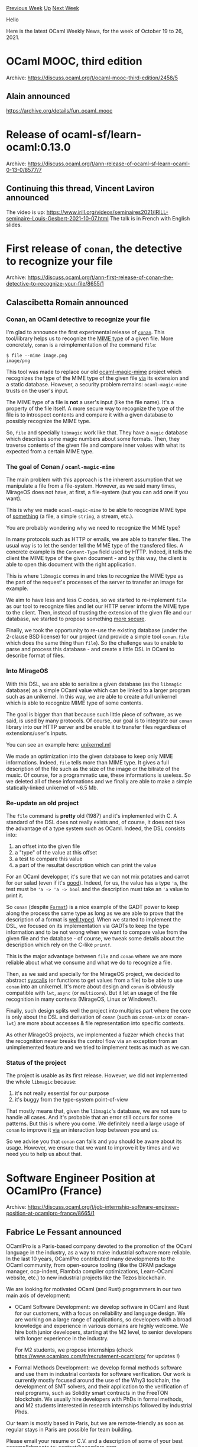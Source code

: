 #+OPTIONS: ^:nil
#+OPTIONS: html-postamble:nil
#+OPTIONS: num:nil
#+OPTIONS: toc:nil
#+OPTIONS: author:nil
#+HTML_HEAD: <style type="text/css">#table-of-contents h2 { display: none } .title { display: none } .authorname { text-align: right }</style>
#+HTML_HEAD: <style type="text/css">.outline-2 {border-top: 1px solid black;}</style>
#+TITLE: OCaml Weekly News
[[https://alan.petitepomme.net/cwn/2021.10.19.html][Previous Week]] [[https://alan.petitepomme.net/cwn/index.html][Up]] [[https://alan.petitepomme.net/cwn/2021.11.02.html][Next Week]]

Hello

Here is the latest OCaml Weekly News, for the week of October 19 to 26, 2021.

#+TOC: headlines 1


* OCaml MOOC, third edition
:PROPERTIES:
:CUSTOM_ID: 1
:END:
Archive: https://discuss.ocaml.org/t/ocaml-mooc-third-edition/2458/5

** Alain announced


https://archive.org/details/fun_ocaml_mooc
      



* Release of ocaml-sf/learn-ocaml:0.13.0
:PROPERTIES:
:CUSTOM_ID: 2
:END:
Archive: https://discuss.ocaml.org/t/ann-release-of-ocaml-sf-learn-ocaml-0-13-0/8577/7

** Continuing this thread, Vincent Laviron announced


The video is up:
https://www.irill.org/videos/seminaires2021/IRILL-seminaire-Louis-Gesbert-2021-10-07.html
The talk is in French with English slides.
      



* First release of ~conan~, the detective to recognize your file
:PROPERTIES:
:CUSTOM_ID: 3
:END:
Archive: https://discuss.ocaml.org/t/ann-first-release-of-conan-the-detective-to-recognize-your-file/8655/1

** Calascibetta Romain announced


*** Conan, an OCaml detective to recognize your file

I'm glad to announce the first experimental release of [[https://github.com/mirage/conan][~conan~]]. This tool/library
helps us to recognize the [[https://en.wikipedia.org/wiki/Media_type][MIME type]] of a given file. More concretely, ~conan~ is a reimplementation of the
command ~file~:
#+begin_src shell
$ file --mime image.png
image/png
#+end_src

This tool was made to replace our old [[https://github.com/mirage/ocaml-magic-mime][ocaml-magic-mime]] project which recognizes the type of the MIME type of the
given file _via_ its extension and a static database. However, a security problem remains: ~ocaml-magic-mime~ trusts
on the user's input.

The MIME type of a file is *not* a user's input (like the file name). It's a property of the file itself. A more
secure way to recognize the type of the file is to introspect contents and compare it with a given database to
possibly recognize the MIME type.

So, ~file~ and specially ~libmagic~ work like that. They have a ~magic~ database which describes some magic numbers
about some formats. Then, they traverse contents of the given file and compare inner values with what its expected
from a certain MIME type.

*** The goal of Conan / ~ocaml-magic-mime~

The main problem with this approach is the inherent assumption that we manipulate a file from a file-system. However,
as we said many times, MirageOS does not have, at first, a file-system (but you can add one if you want).

This is why we made ~ocaml-magic-mime~ to be able to recognize MIME type of _something_ (a file, a simple ~string~, a
stream, etc.).

You are probably wondering why we need to recognize the MIME type?

In many protocols such as HTTP or emails, we are able to transfer files. The usual way is to let the sender tell the
MIME type of the transfered files. A concrete example is the ~Content-Type~ field used by HTTP. Indeed, it tells the
client the MIME type of the given document - and by this way, the client is able to open this document with the right
application.

This is where ~libmagic~ comes in and tries to recognize the MIME type as the part of the request's processes of the
server to transfer an image for example.

We aim to have less and less C codes, so we started to re-implement ~file~ as our tool to recognize files and let our
HTTP server inform the MIME type to the client. Then, instead of trusting the extension of the given file and our
database, we started to propose something _more secure_.

Finally, we took the opportunity to re-use the existing database (under the 2-clause BSD license) for our project
(and provide a simple tool ~conan.file~ which does the same thing than ~file~). So the challenge was to enable to
parse and process this database - and create a little DSL in OCaml to describe format of files.

*** Into MirageOS

With this DSL, we are able to serialize a given database (as the ~libmagic~ database) as a simple OCaml value which
can be linked to a larger program such as an unikernel. In this way, we are able to create a full unikernel which is
able to recognize MIME type of some contents.

The goal is bigger than that because such little piece of software, as we said, is used by many protocols. Of course,
our goal is to integrate our ~conan~ library into our HTTP server and be enable it to transfer files regardless of
extensions/user's inputs.

You can see an example here: [[https://github.com/mirage/conan/blob/381b7e8622397f0093e40884ecc4a713b282c6d1/unikernel/unikernel.ml][unikernel.ml]]

We made an optimization into the given database to keep only MIME informations. Indeed, ~file~ tells more than MIME
type. It gives a full description of the file such as the size of the image or the bitrate of the music. Of course,
for a programmatic use, these informations is useless. So we deleted all of these informations and we finally are
able to make a simple statically-linked unikernel of ~6.5 Mb.

*** Re-update an old project

The ~file~ command is **pretty** old (1987) and it's implemented with C. A standard of the DSL does not really exists
and, of course, it does not take the advantage of a type system such as OCaml. Indeed, the DSL consists into:
1) an offset into the given file
2) a "type" of the value at this offset
3) a test to compare this value
4) a part of the resultat description which can print the value

For an OCaml developper, it's sure that we can not mix potatoes and carrot for our salad (even if it's
[[http://m.middleeastkitchen.com/salads/tunisiancarrotpotato.html][good]]). Indeed, for us, the value has a type ~'a~, the test must be ~'a -> 'a -> bool~ and the description
must take an ~'a~ value to print it.

So ~conan~ (despite [[https://ocaml.org/meetings/ocaml/2013/slides/vaugon.pdf][~Format~]]) is a nice example of the GADT power to keep along the process the same type as long
as we are able to prove that the description of a format is _well typed_. When we started to implement the DSL, we
focused on its implementation via GADTs to keep the type information and to be not wrong when we want to compare
value from the given file and the database - of course, we tweak some details about the description which rely on the
C-like ~printf~.

This is the major advantage between ~file~ and ~conan~ where we are more reliable about what we consume and what we
do to recognize a file.

Then, as we said and specially for the MirageOS project, we decided to abstract _syscalls_ (or functions to get
values from a file) to be able to use ~conan~ into an unikernel. It's more about design and ~conan~ is obviously
compatible with ~lwt~, ~async~ (or ~multicore~). But it let an usage of the file recognition in many contexts
(MirageOS, Linux or Windows?).

Finally, such design splits well the project into multiples part where the core is only about the DSL and derivation
of ~conan~ (such as ~conan-unix~ or ~conan-lwt~) are more about accesses & file representation into specific
contexts.

As other MirageOS projects, we implemented a fuzzer which checks that the recognition never breaks the control flow
via an exception from an unimplemented feature and we tried to implement tests as much as we can.

*** Status of the project

The project is usable as its first release. However, we did not implemented the whole ~libmagic~ because:
1) it's not really essential for our purpose
2) it's buggy from the type-system point-of-view

That mostly means that, given the ~libmagic~'s database, we are not sure to handle all cases. And it's probable that
an error still occurs for some patterns. But this is where you come. We definitely need a large usage of ~conan~ to
improve it _via_ an interaction loop between you and us.

So we advise you that ~conan~ can fails and you should be aware about its usage. However, we ensure that we want to
improve it by times and we need you to help us about that.
      



* Software Engineer Position at OCamlPro (France)
:PROPERTIES:
:CUSTOM_ID: 4
:END:
Archive: https://discuss.ocaml.org/t/job-internship-software-engineer-position-at-ocamlpro-france/8665/1

** Fabrice Le Fessant announced


OCamlPro is a Paris-based company devoted to the promotion of the
OCaml language in the industry, as a way to make industrial software
more reliable. In the last 10 years, OCamlPro contributed many
developments to the OCaml community, from open-source tooling (like
the OPAM package manager, ocp-indent, Flambda compiler optimizations,
Learn-OCaml website, etc.) to new industrial projects like the Tezos
blockchain.

We are looking for motivated OCaml (and Rust) programmers in our two
main axis of development:

- OCaml Software Development: we develop software in OCaml and Rust
  for our customers, with a focus on reliability and language
  design. We are working on a large range of applications, so
  developers with a broad knowledge and experience in various domains
  are highly welcome. We hire both junior developers, starting at the
  M2 level, to senior developers with longer experience in the
  industry.

  For M2 students, we propose internships (check
  https://www.ocamlpro.com/fr/recrutement-ocamlpro/ for updates !)

- Formal Methods Development: we develop formal methods software and
  use them in industrial contexts for software verification. Our work
  is currently mostly focused around the use of the Why3 toolchain,
  the development of SMT solvers, and their application to the
  verification of real programs, such as Solidity smart contracts in
  the FreeTON blockchain. We usually hire developers with PhDs in
  formal methods, and M2 students interested in research internships
  followed by industrial Phds.

Our team is mostly based in Paris, but we are remote-friendly as soon as
regular stays in Paris are possible for team building.

Please email your resume or C.V. and a description of some of your
best accomplishments to: contact@ocamlpro.com

http://www.ocamlpro.com/
      



* New version of Try OCaml
:PROPERTIES:
:CUSTOM_ID: 5
:END:
Archive: https://discuss.ocaml.org/t/ann-new-version-of-try-ocaml/8666/1

** OCamlPro announced


OCamlPro is happy to announce a new version of [[https://try.ocaml.pro/][TryOCaml]]!

It features the latest version of OCaml, allows easy sharing of snippets of code and brings many other usability
improvements besides a renewed stylesheet.

https://gitlab.ocamlpro.com/OCamlPro/learn-ocaml
      



* Well Typed Router (wtr, wtr-ppx) v3.0.0 released
:PROPERTIES:
:CUSTOM_ID: 6
:END:
Archive: https://discuss.ocaml.org/t/ann-well-typed-router-wtr-wtr-ppx-v3-0-0-released/8675/1

** Bikal Lem announced


I am pleased to announce v3.0.0 release of ~wtr (Well Typed Router)~ . ~wtr~ is a trie-based router for OCaml HTTP
web applications.

v3.0.0 introduces a set of combinators(functions) for specifying routes/router. This is in addition to the ~ppx~
mechanism which is now available in a separate package ~wtr-ppx~.  Let me give you a small example of the new
functionalities.

Let's assume we want to match the following HTTP target/url:
#+begin_example
/hello/true?i=233&s=str1
/hello/false?i=-1234&s=str2
#+end_example
This is how it can be implemented via the new combinators:

#+begin_src ocaml
let target2 = Wtr.(exact "hello" / bool /? qint "i" / qstring "s" /?. ())
#+end_src
and correspondingly via the ppx:
#+begin_src ocaml
let target2 = {%routes|  /hello/:bool?i=:int&s=:string  |} about_page
#+end_src
Other notable changes are:
- Addition of ~pretty printers~ of routes and router to aid in the debugging and usage in ~utop~
- Massive overhaul of the documentation which include both the prose and the addition of examples/samples.

 

- [[https://lemaetech.co.uk/wtr/][Manual/API]]
- [[https://github.com/lemaetech/wtr/blob/main/CHANGES.md#v300-2021-10-20][v3.0.0 Changes]]
      



* containers 3.6
:PROPERTIES:
:CUSTOM_ID: 7
:END:
Archive: https://discuss.ocaml.org/t/ann-containers-3-6/8677/1

** Simon Cruanes announced


Containers 3.6 has just been merged on opam. Containers is a stdlib extension (not replacement) that aims at being
lightweight, fast, and modular. This release comes with a renaming of ~CCOpt~ to ~CCOption~ (and associated
deprecation, although it will not happen before 4.0), along with bugfixes and a revamp of the ~CCParse~ module.

The new ~CCParse~ is a small library of parser combinators that ships directly with ~containers~, and is intended for
small parsers (where ~scanf~ would be used otherwise, typically). In particular, I've tried to make it possible to
mix "regular" forward parsers, and ad-hoc parsers based on splitting input on tokens (e.g. splitting into lines,
splitting on a separator like ~,~, etc.). The API is
[[https://c-cube.github.io/ocaml-containers/3.6/containers/CCParse/index.html][here]] and there are some examples:
- a [[https://github.com/c-cube/ocaml-containers/blob/master/examples/ccparse_sexp.ml][tiny S-expression parser]]
- an [[https://github.com/c-cube/ocaml-containers/blob/master/examples/ccparse_irclogs_real.cond.ml][IRC log parser]] (for weechat logs) that also illustrates the use of let-operators.

This module is still pretty experimental, so feedback is very welcome. Special thanks to @Fardale for his review.

Changelog and release are [[https://github.com/c-cube/ocaml-containers/releases/tag/v3.6][here]].
      



* ocaml-annot for binary annotations
:PROPERTIES:
:CUSTOM_ID: 8
:END:
Archive: https://discuss.ocaml.org/t/ann-ocaml-annot-for-binary-annotations/8683/1

** rixed announced


If, like me, you loved the convenience of [[https://github.com/avsm/ocaml-annot][ocaml-annot]] from a time where
annotations were stored as mere text files, you might want to try
[[https://github.com/rixed/ocaml-bin-annot][ocaml-bin-annot]], that does about the same thing with binary annotations.

In other words, ~bin-annot -type lineno colno file.cmt~ will print the type at the given location, which comes handy
in an editor and much simpler to configure than merlin.

I haven't tested on many cases or many compilers yet though, it's still only a one day project so do not expect too
much.

The main differences that I can see between ~annot~ and ~bin-annot~:

- ~bin-annot~ is tied to a specific version of the OCaml compiler because of Marshalled cmt files, whereas ~annot~ can be installed once and forgotten;
- ~bin-annot~ is ten times larger than ~annot~, again because it has to embed the compiler libs.
      



* shuttle v0.3.1 released
:PROPERTIES:
:CUSTOM_ID: 9
:END:
Archive: https://discuss.ocaml.org/t/ann-shuttle-v0-3-1-released/8684/1

** Anurag Soni announced


I'd like to announce the release of version 0.3.1 of [[https://github.com/anuragsoni/shuttle][shuttle]].

Installation: ~opam install shuttle~

*Shuttle* provides an API for buffered I/O for applications using
[[https://opensource.janestreet.com/async/][async]]. It fills the same role as the Reader/Writer modules from async,
but only supports file descriptors that support non blocking IO. Feature parity with the reader/writer modules is a
non-goal.

The library grew out of experiments in replacing manually orchestrated buffer management in some of my older async
based applications. The goal is to have a high level api that gives a similar api as reader/writer modules, while
providing a little more control over how/when the writes are scheduled. Credits for the idea go to the Janestreet
engineers and their implementation of a low latency transport that's used in ~async_rpc~.

The initial release consists of:

1. Shuttle -> This is the core library that contains the channel implementation
2. Shuttle_ssl -> Encrypted channels using ~async_ssl~
3. Shuttle_http -> Httpaf driver that uses ~shuttle~ instead of ~httpaf-async~. Experimental module mostly used for testing, and some performance benchmarks.

*Additional Notes:*

- The httpaf driver has been contributed as a candidate for the http benchmarks maintained by the ocaml-multicore project -> https://discuss.ocaml.org/t/multicore-ocaml-september-2021-effect-handlers-will-be-in-ocaml-5-0/8554#benchmarks-22
- For most use-cases people should still default to the Reader/Writer modules from async_unix. They are battle tested and cover a lot more use-cases.
- Future work will involve adding a driver for ~ocaml-tls~, and adding minimal windows support mostly to allow at-least being able to build/develop shuttle based libraries on windows.
      



* Generating static and portable executables with OCaml
:PROPERTIES:
:CUSTOM_ID: 10
:END:
Archive: https://discuss.ocaml.org/t/generating-static-and-portable-executables-with-ocaml/8405/9

** Continuing this old thread, Robin Björklin announced


Thanks for a great article!

If anyone is curious what a complete example looks like I published a project with Github actions to release a static
binary here: https://github.com/rbjorklin/throttle-fstrim
      



* "Parsing" terms into a well-typed representation: a GADT puzzle
:PROPERTIES:
:CUSTOM_ID: 11
:END:
Archive: https://discuss.ocaml.org/t/parsing-terms-into-a-well-typed-representation-a-gadt-puzzle/8688/1

** gasche explained


The haskell reddit had [[https://www.reddit.com/r/haskell/comments/qent02/parse_debruijn_indices/][a GADT programming
puzzle]] yesterday, and I wrote a solution
in OCaml which I thought could be worth sharing. (For a primer on GADTs, see [[https://ocaml.org/manual/gadts-tutorial.html][the tutorial in the
manual]].)

*** The problem

The author has a GADT that represents well-scoped, well-typed lambda-terms, which is nice as it captures the
structure of the data very well.

#+begin_src ocaml
type ('e, 'a) idx =
  | Zero : (('e * 'a), 'a) idx
  | Succ : ('e, 'a) idx -> ('e * 'b, 'a) idx

type ('e, 'a) texp =
  | Var : ('e, 'a) idx -> ('e, 'a) texp
  | Lam : (('e * 'a), 'b) texp -> ('e, 'a -> 'b) texp
  | App : ('e, 'a -> 'b) texp * ('e, 'a) texp -> ('e, 'b) texp
#+end_src

With this representation, ~'e~ represents a type environment, and ~'a~ represents the type of a term. For example,
~fun (x : 'a) -> fun (y : 'b) -> x~ would be written as ~Lam (Lam (Var (Succ Zero)))~, whose type is ~('e, 'a -> 'b
-> 'a) texp~: in any environment ~'e~, this term has type ~'a -> 'b -> 'a~. The result of the function ~y~ is
represented by ~Var (Succ Zero)~, of type ~(('e * 'a) * 'b, 'a) texp~: in an environment that extends ~'e~ with a
first variable of type ~'a~ and a second variable of type ~'b~, this term has type ~'a~. ~Zero~ means "the last
variable introduced in the context", and ~Succ Zero~ means "the variable before that", so here the variable of type
~'a~. (This representation of variables by numbers, with 0 being the last variable, is standard in
programming-language theory, it is called "De Bruijn indices".)

*Problem*: we have seen how to express a fixed, well-typed term, but how could we turn an arbitrary term provided
at runtime (say, as a s-expression or a parse-tree) into this highly-structured implementation?

Implementing a parser for lambda-terms is rather standard, but here we are trying to do the next step, to implement a
"parser" from a standard AST to this well-typed GADT representation.

Suppose we start from the following representation, which may have been "parsed" from some input string from a
standard parser:

#+begin_src ocaml
type uty =
  | Unit
  | Arr of uty * uty

type uexp =
  | Var of int
  | Lam of uty * uexp
  | App of uexp * uexp
#+end_src

Can we write a function that converts an ~uexp~ (untyped expression) into a ~('e, 'a) texp~ (typed expression) for
some ~'a~?

If you want to take this post as a puzzle for yourself, feel free to stop here and try to solve the problem. In the
next section I'm going to explain just the high-level details of my solution (types and type signatures), so you can
still have fun implementing the actual functions. The post ends with my full code.

*** Sketch of a solution

**** Singleton datatypes

To "parse" an untyped expression into a well-typed GADT, we are in fact implementing a type-checker. We can think of
implementing a type-checker without any GADT stuff: we need to traverse the type, maintain information about the
typing environment, and sometimes check equalities between types (for the application form ~App(f, arg)~, the input
type of ~f~ must be equal to the type of ~arg~). Then the general idea is to do exactly the same thing, in a
"type-enriched" way: our code needs to propagate type-level information to build our GADT at the same time.

For example, instead of an "untyped" representation of the environment, that would be basically ~uty list~, we will
use a GADT-representation of the environment, with the same runtime information but richer static types:

#+begin_src ocaml
type 'a ty =
  | Unit : unit ty
  | Arr : 'a ty * 'b ty -> ('a -> 'b) ty

type 'e env =
  | Empty : unit env
  | Cons : 'e env * 'a ty -> ('e * 'a) env
#+end_src

Notice in particular how ~'a ty~ gives a dynamic/runtime value that encodes the content of the type ~'a~. (I made the
choice to restrict the language type system to a single base type, ~Unit~; we could add more constants/primitive
types, but embedding any OCaml type would be more difficult for reasons that will show up soon.)

**** Typeful equality checking

We cannot write OCaml code that checks, at runtime, whether ~'a~ and ~'b~ are the same type, but we can check whether
two values of type ~'a ty~ and ~'b ty~ are equal. In fact, when they are, we can even get a *proof* (as a GADT) that
~'a = 'b~:

#+begin_src ocaml
(* a value of type ('a, 'b) eq is a proof that ('a = 'b) *)
type (_, _) eq = Refl : ('a, 'a) eq

exception Clash
(* ensures that (a = b) or raises Clash *)
let rec eq_ty : type a b . a ty -> b ty -> (a, b) eq = ...
#+end_src

**** Existential packing

Our type-checking function will get a type environent ~'e env~ and an untyped expression ~uexp~, and it should
produce some ~('e, 'a) texp~ -- or fail with an exception. But if the ~uexp~ is produced at runtime, we don't know
what its type ~'a~ will be. To represent this, we use an "existential packing" of our type ~('e, 'a) texp~:

#+begin_src ocaml
type 'e some_texp = Exp : 'a ty * ('e, 'a) texp -> 'e some_texp
#+end_src

The type ~'e some_texp~ morally expresses ~exists 'a. ('e, 'a) texp~; this is a standard GADT programming pattern.

 Notice the ~'a ty~ argument, which gives us a runtime witness/singleton for the type ~'a~: ~'a~ is unknown, but we
have a dynamic representation of it that we can use for printing, equality checking etc. (And our unknown ~'a~ is
restricted to the subset of types that can be valid parameters of ~'a ty~.) This is a standard extension of the
standard pattern, which one may call "existential packing with dynamic witness".

In fact, we will need "existential packings" of some other GADTs that
will be dynamically produced by our type-checker.

#+begin_src ocaml
type some_ty = Ty : 'a ty -> some_ty
type 'e some_idx = Idx : 'a ty * ('e, 'a) idx -> 'e some_idx
#+end_src

We can "parse" an untyped ~uty~ value into a well-typed ~'a ty~ value, in fact its existential counterpart ~some_ty~:

#+begin_src ocaml
let rec check_ty : uty -> some_ty = function
  ...
#+end_src

**** Type-checking functions

Given a type environment ~'e env~, we can "typecheck" an untyped variable (De Bruijn index) of type ~int~ into a
well-typed representation ~('e, 'a) idx~ for some unknown ~'a~ determined at runtime.

#+begin_src ocaml
exception Ill_scoped
let rec check_var : type e . e env -> int -> e some_idx =
  fun env n ->
    ...
#+end_src

If the integer ~n~ is out of bounds (negative or above the environment size), the function raises an ~Ill_scoped~
exception. It is not standard to use untyped exception for error-handling in this kind of programs, but extremely
convenient -- it lets us write ~let (Idx (ty, var)) = check_var env n in ...~, instead of having to both with
options, ~result~ or some other error monad. There is not enough information in our exceptions to provide decent
error messages, but who needs decent error messages, right?

Finally we can write the main typechecking function for expressions:

#+begin_src ocaml
exception Ill_typed
let rec check : type a e. e env -> uexp -> e some_texp =
  fun env exp ->
    ...
#+end_src

Example:

#+begin_src ocaml
# check Empty (Lam (Unit, Lam (Unit, Var 1)));;
- : unit some_texp =
Exp (Arr (Unit, Arr (Unit, Unit)), Lam (Lam (Var (Succ Zero))))
#+end_src

**** Full code

#+begin_src ocaml
(* well-typed representations *)
type ('e, 'a) idx =
  | Zero : (('e * 'a), 'a) idx
  | Succ : ('e, 'a) idx -> ('e * 'b, 'a) idx

type ('e, 'a) texp =
  | Var : ('e, 'a) idx -> ('e, 'a) texp
  | Lam : (('e * 'a), 'b) texp -> ('e, 'a -> 'b) texp
  | App : ('e, 'a -> 'b) texp * ('e, 'a) texp -> ('e, 'b) texp

let example = Lam (Lam (Var (Succ Zero)))

(* untyped representations *)
type uty =
  | Unit
  | Arr of uty * uty

type uexp =
  | Var of int
  | Lam of uty * uexp
  | App of uexp * uexp

(* singleton types to express type-checking *)
type 'a ty =
  | Unit : unit ty
  | Arr : 'a ty * 'b ty -> ('a -> 'b) ty

type 'e env =
  | Empty : unit env
  | Cons : 'e env * 'a ty -> ('e * 'a) env

(* existential types *)
type some_ty = Ty : 'a ty -> some_ty
type 'e some_idx = Idx : 'a ty * ('e, 'a) idx -> 'e some_idx
type 'e some_texp = Exp : 'a ty * ('e, 'a) texp -> 'e some_texp

(* dynamic type equality check *)
type (_, _) eq = Refl : ('a, 'a) eq
exception Clash
let rec eq_ty : type a b . a ty -> b ty -> (a, b) eq
    = fun ta tb -> match (ta, tb) with
    | (Unit, Unit) -> Refl
    | (Unit, Arr _) | (Arr _, Unit) -> raise Clash
    | (Arr (ta1, ta2), Arr (tb1, tb2)) ->
      let Refl = eq_ty ta1 tb1 in
      let Refl = eq_ty ta2 tb2 in
      Refl

(* "checking" a type (no failure) *)
let rec check_ty : uty -> some_ty = function
  | Unit -> Ty Unit
  | Arr (ta, tb) ->
    let (Ty ta) = check_ty ta in
    let (Ty tb) = check_ty tb in
    Ty (Arr (ta, tb))

(* "checking" a variable *)
exception Ill_scoped
let rec check_var : type e . e env -> int -> e some_idx =
  fun env n ->
    match env with
    | Empty -> raise Ill_scoped
    | Cons (env, ty) ->
      if n = 0 then Idx (ty, Zero)
      else
        let (Idx (tyn, idx)) = check_var env (n - 1) in
        Idx (tyn, Succ idx)

(* "checking" an input expression *)
exception Ill_typed
let rec check : type a e. e env -> uexp -> e some_texp =
  fun env exp ->
    match exp with
    | Var n ->
      let (Idx (ty, n)) = check_var env n in
      Exp (ty, Var n)
    | Lam (tya, exp') ->
      let (Ty tya) = check_ty tya in
      let (Exp (tyb, exp')) = check (Cons (env, tya)) exp' in
      Exp (Arr (tya, tyb), Lam exp')
    | App (exp_f, exp_arg) ->
      let (Exp (ty_f, exp_f)) = check env exp_f in
      let (Exp (ty_arg, exp_arg)) = check env exp_arg in
      begin match ty_f with
        | Unit -> raise Ill_typed
        | Arr (ty_arg', ty_res) ->
          let Refl = eq_ty ty_arg ty_arg' in
          Exp (ty_res, App (exp_f, exp_arg))
      end
#+end_src
      

** Calascibetta Romain then said


I just would like to extend a bit your fantastic tutorial with a "toy" which does what you explain:
https://github.com/mirage/mirage-lambda It's an unikernel which takes a lambda-calculus (via ~protobuf~) and try to
_map_ it into a GADT - however, this lambda-calculus is much more complex than yours. Then, it executes the given
GADT "safely" and returns the result. The most interesting part is this file:

https://github.com/mirage/mirage-lambda/blob/master/src/typedtree.mli

Note that it's an old toy (and I don't have enough times to upgrade it - but if someone want, I will happy to merge
their PRs). The initial idea was to take a lambda-calcul such as [[https://people.mpi-sws.org/~rossberg/1ml/][1ml]] and map it to a GADT to finally use
[[https://github.com/stedolan/malfunction][malfunction]] to emit OCaml bytecode and make my new best toy language.

However, I did not yet make a time machine to save my time and continue such interesting side-project :) !
      



* Old CWN
:PROPERTIES:
:UNNUMBERED: t
:END:

If you happen to miss a CWN, you can [[mailto:alan.schmitt@polytechnique.org][send me a message]] and I'll mail it to you, or go take a look at [[https://alan.petitepomme.net/cwn/][the archive]] or the [[https://alan.petitepomme.net/cwn/cwn.rss][RSS feed of the archives]].

If you also wish to receive it every week by mail, you may subscribe [[http://lists.idyll.org/listinfo/caml-news-weekly/][online]].

#+BEGIN_authorname
[[https://alan.petitepomme.net/][Alan Schmitt]]
#+END_authorname
